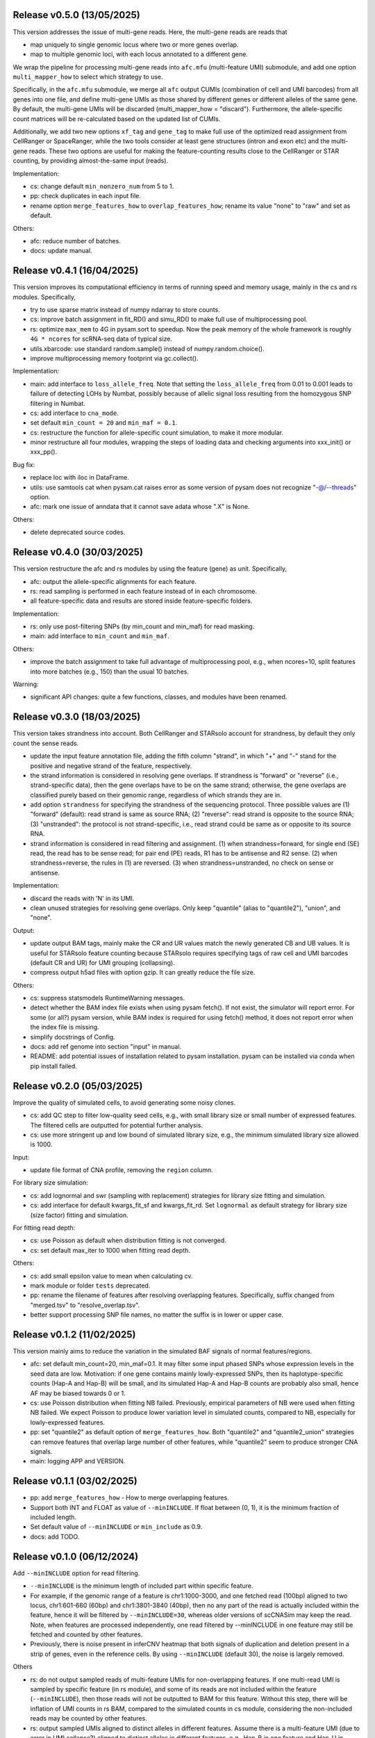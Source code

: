 
..
   History
   =======
   


Release v0.5.0 (13/05/2025)
~~~~~~~~~~~~~~~~~~~~~~~~~~~
This version addresses the issue of multi-gene reads.
Here, the multi-gene reads are reads that

* map uniquely to single genomic locus where two or more genes overlap.
* map to multiple genomic loci, with each locus annotated to a different gene.
  
We wrap the pipeline for processing multi-gene reads into ``afc.mfu`` 
(multi-feature UMI) submodule, and add one option ``multi_mapper_how`` to 
select which strategy to use.

Specifically, in the ``afc.mfu`` submodule, we merge all ``afc`` output CUMIs 
(combination of cell and UMI barcodes) from all genes into one file, 
and define multi-gene UMIs as those shared by different genes or different 
alleles of the same gene.
By default, the multi-gene UMIs will be discarded 
(multi_mapper_how = "discard").
Furthermore, the allele-specific count matrices will be re-calculated based on
the updated list of CUMIs.

Additionally, we add two new options ``xf_tag`` and ``gene_tag`` to make full
use of the optimized read assignment from CellRanger or SpaceRanger, while 
the two tools consider at least gene structures (intron and exon etc) and 
the multi-gene reads.
These two options are useful for making the feature-counting results close to
the CellRanger or STAR counting, by providing almost-the-same input (reads).


Implementation:

* cs: change default ``min_nonzero_num`` from 5 to 1.
* pp: check duplicates in each input file.
* rename option ``merge_features_how`` to ``overlap_features_how``;
  rename its value "none" to "raw" and set as default.

Others:

* afc: reduce number of batches.
* docs: update manual.



Release v0.4.1 (16/04/2025)
~~~~~~~~~~~~~~~~~~~~~~~~~~~
This version improves its computational efficiency in terms of running speed
and memory usage, mainly in the cs and rs modules.
Specifically,

* try to use sparse matrix instead of numpy ndarray to store counts.
* cs: improve batch assignment in fit_RD() and simu_RD() to make full use of 
  multiprocessing pool.
* rs: optimize ``max_mem`` to 4G in pysam.sort to speedup.
  Now the peak memory of the whole framework is roughly ``4G * ncores`` for
  scRNA-seq data of typical size.
* utils.xbarcode: use standard random.sample() instead of numpy.random.choice().
* improve multiprocessing memory footprint via gc.collect().

Implementation:

* main: add interface to ``loss_allele_freq``.
  Note that setting the ``loss_allele_freq`` from 0.01 to 0.001 leads to
  failure of detecting LOHs by Numbat, possibly because of allelic signal loss
  resulting from the homozygous SNP filtering in Numbat.
* cs: add interface to ``cna_mode``.
* set default ``min_count = 20`` and ``min_maf = 0.1``.
* cs: restructure the function for allele-specific count simulation, to make
  it more modular.
* minor restructure all four modules, wrapping the steps of loading data and
  checking arguments into xxx_init() or xxx_pp().

Bug fix:

* replace loc with iloc in DataFrame.
* utils: use samtools cat when pysam.cat raises error as some version of pysam
  does not recognize "-@/--threads" option.
* afc: mark one issue of anndata that it cannot save adata whose ".X" is None.

Others:

* delete deprecated source codes.



Release v0.4.0 (30/03/2025)
~~~~~~~~~~~~~~~~~~~~~~~~~~~
This version restructure the afc and rs modules by using the feature (gene)
as unit.
Specifically,

* afc: output the allele-specific alignments for each feature.
* rs: read sampling is performed in each feature instead of in each chromosome.
* all feature-specific data and results are stored inside feature-specific
  folders.

Implementation:

* rs: only use post-filtering SNPs (by min_count and min_maf) for read masking.
* main: add interface to ``min_count`` and ``min_maf``.

Others:

* improve the batch assignment to take full advantage of multiprocessing pool,
  e.g., when ncores=10, split features into more batches (e.g., 150) than the
  usual 10 batches.

Warning:

* significant API changes: quite a few functions, classes, and modules have
  been renamed.



Release v0.3.0 (18/03/2025)
~~~~~~~~~~~~~~~~~~~~~~~~~~~
This version takes strandness into account.
Both CellRanger and STARsolo account for strandness, by default they only
count the sense reads.

* update the input feature annotation file, adding the fifth column "strand",
  in which "+" and "-" stand for the positive and negative strand of the 
  feature, respectively.
* the strand information is considered in resolving gene overlaps.
  If strandness is "forward" or "reverse" (i.e., strand-specific data), then
  the gene overlaps have to be on the same strand;
  otherwise, the gene overlaps are classified purely based on their genomic
  range, regardless of which strands they are in.
* add option ``strandness`` for specifying the strandness of the sequencing
  protocol.
  Three possible values are
  (1) "forward" (default): read strand is same as source RNA; 
  (2) "reverse": read strand is opposite to the source RNA;
  (3) "unstranded": the protocol is not strand-specific, i.e., read strand
  could be same as or opposite to its source RNA.
* strand information is considered in read filtering and assignment.
  (1) when strandness=forward, for single end (SE) read, the read has to be
  sense read; for pair end (PE) reads, R1 has to be antisense and R2 sense.
  (2) when strandness=reverse, the rules in (1) are reversed.
  (3) when strandness=unstranded, no check on sense or antisense.
  

Implementation:

* discard the reads with 'N' in its UMI.
* clean unused strategies for resolving gene overlaps.
  Only keep "quantile" (alias to "quantile2"), "union", and "none".

Output:

* update output BAM tags, mainly make the CR and UR values match the newly
  generated CB and UB values.
  It is useful for STARsolo feature counting because STARsolo requires 
  specifying tags of raw cell and UMI barcodes (default CR and UR) for UMI
  grouping (collapsing).
* compress output h5ad files with option gzip.
  It can greatly reduce the file size.

Others:

* cs: suppress statsmodels RuntimeWarning messages.
* detect whether the BAM index file exists when using pysam fetch().
  If not exist, the simulator will report error.
  For some (or all?) pysam version, while BAM index is required for using
  fetch() method, it does not report error when the index file is missing.
* simplify docstrings of Config.
* docs: add ref genome into section "input" in manual.
* README: add potential issues of installation related to pysam installation.
  pysam can be installed via conda when pip install failed.



Release v0.2.0 (05/03/2025)
~~~~~~~~~~~~~~~~~~~~~~~~~~~
Improve the quality of simulated cells, to avoid generating some noisy clones.

* cs: add QC step to filter low-quality seed cells, e.g., 
  with small library size or small number of expressed features.
  The filtered cells are outputted for potential further analysis.
* cs: use more stringent up and low bound of simulated library size, e.g.,
  the minimum simulated library size allowed is 1000.

Input:

* update file format of CNA profile, removing the ``region`` column.

For library size simulation:

* cs: add lognormal and swr (sampling with replacement) strategies for
  library size fitting and simulation.
* cs: add interface for default kwargs_fit_sf and kwargs_fit_rd.
  Set ``lognormal`` as default strategy for library size (size factor)
  fitting and simulation.

For fitting read depth:

* cs: use Poisson as default when distribution fitting is not converged.
* cs: set default max_iter to 1000 when fitting read depth.

Others:

* cs: add small epsilon value to mean when calculating cv.
* mark module or folder ``tests`` deprecated.
* pp: rename the filename of features after resolving overlapping features.
  Specifically, suffix changed from "merged.tsv" to "resolve_overlap.tsv".
* better support processing SNP file names, no matter the suffix is in
  lower or upper case.


Release v0.1.2 (11/02/2025)
~~~~~~~~~~~~~~~~~~~~~~~~~~~
This version mainly aims to reduce the variation in the simulated BAF signals
of normal features/regions.

* afc: set default min_count=20, min_maf=0.1.
  It may filter some input phased SNPs whose expression levels in the seed
  data are low.
  Motivation: if one gene contains mainly lowly-expressed SNPs, then its
  haplotype-specific counts (Hap-A and Hap-B) will be small, and its simulated
  Hap-A and Hap-B counts are probably also small, hence AF may be biased
  towards 0 or 1.
* cs: use Poisson distribution when fitting NB failed.
  Previously, empirical parameters of NB were used when fitting NB failed.
  We expect Poisson to produce lower variation level in simulated counts, 
  compared to NB, especially for lowly-expressed features.
* pp: set "quantile2" as default option of ``merge_features_how``.
  Both "quantile2" and "quantile2_union" strategies can remove features that
  overlap large number of other features, while "quantile2" seem to produce
  stronger CNA signals.
* main: logging APP and VERSION.


Release v0.1.1 (03/02/2025)
~~~~~~~~~~~~~~~~~~~~~~~~~~~
* pp: add ``merge_features_how`` - How to merge overlapping features.
* Support both INT and FLOAT as value of ``--minINCLUDE``.
  If float between (0, 1), it is the minimum fraction of included length.
* Set default value of ``--minINCLUDE`` or ``min_include`` as 0.9.
* docs: add TODO.


Release v0.1.0 (06/12/2024)
~~~~~~~~~~~~~~~~~~~~~~~~~~~
Add ``--minINCLUDE`` option for read filtering.

* ``--minINCLUDE`` is the minimum length of included part within specific
  feature. 
* For example, if the genomic range of a feature is chr1:1000-3000, and one
  fetched read (100bp) aligned to two locus, chr1:601-660 (60bp) and 
  chr1:3801-3840 (40bp), then no any part of the read is actually included 
  within the feature, hence it will be filtered by ``--minINCLUDE=30``, 
  whereas older versions of scCNASim may keep the read.
  Note, when features are processed independently, one read filtered by
  --minINCLUDE in one feature may still be fetched and counted by other 
  features.
* Previously, there is noise present in inferCNV heatmap that both signals 
  of duplication and deletion present in a strip of genes, even in the
  reference cells.
  By using ``--minINCLUDE`` (default 30), the noise is largely removed.
  
Others

* rs: do not output sampled reads of multi-feature UMIs for non-overlapping
  features.
  If one multi-read UMI is sampled by specific feature (in rs module), and
  some of its reads are not included within the feature (``--minINCLUDE``),
  then those reads will not be outputted to BAM for this feature.
  Without this step, there will be inflation of UMI counts in rs BAM, compared
  to the simulated counts in cs module, considering the non-included reads may
  be counted by other features.
* rs: output sampled UMIs aligned to distinct alleles in different features.
  Assume there is a multi-feature UMI (due to error in UMI collapse?) 
  aligned to distinct alleles in different features, e.g., Hap-B in one 
  feature and Hap-U in another feature.
  If the UMI is sampled by both features, then the UMI is outputted for both
  features, while mimicking the real scRNA-seq BAM (error in UMI collapse?).
  Previously, this UMI is only outputted once for one (first iterated) 
  feature, which may result in the decrease of UMI counts in rs BAM, compared
  to the simulated counts in cs module.
* pp: filter features by chromosomes.
  Filter features whose chromosomes are not in the input chrom list.
* convert column chrom astype str in anndata.
  Previously, the chrom column will be of int dtype if all chromosome names are
  numeric strings, e.g., "1", "2", etc.
* init setting random seed.
  Currently the whole simulation results are not reproducible with a seed,
  possibly due to the parallel computing.
* cs: also output the counts into sparse matrices, in addition to the
  ``h5ad`` file.
* pp and afc: rename ``utils`` to ``io``.


Bug fix:

* utils: fix bug in ``xbarcode.str2int()``.


Release v0.0.2 (12/10/2024)
~~~~~~~~~~~~~~~~~~~~~~~~~~~
* rename CNV to CNA.
* allow input empty CNA profile file.
* require Python>=3.11.
* fix typos.


Release v0.0.1 (17/09/2024)
~~~~~~~~~~~~~~~~~~~~~~~~~~~
Implement a pipeline wrapping four modules:

#. ``pp``: preprocessing.
#. ``afc``: allele-specific feature counting.
#. ``cs``: count simulation.
#. ``rs``: read simulation.
